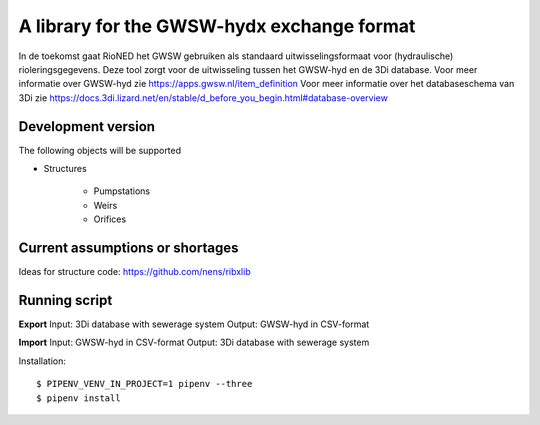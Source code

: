 A library for the GWSW-hydx exchange format 
===========================================

In de toekomst gaat RioNED het GWSW gebruiken als standaard uitwisselingsformaat voor (hydraulische) rioleringsgegevens.
Deze tool zorgt voor de uitwisseling tussen het GWSW-hyd en de 3Di database.
Voor meer informatie over GWSW-hyd zie https://apps.gwsw.nl/item_definition
Voor meer informatie over het databaseschema van 3Di zie https://docs.3di.lizard.net/en/stable/d_before_you_begin.html#database-overview

Development version
-------------------

The following objects will be supported

* Structures

    * Pumpstations

    * Weirs

    * Orifices


Current assumptions or shortages
--------------------------------

Ideas for structure code: https://github.com/nens/ribxlib

Running script
--------------

**Export**
Input: 3Di database with sewerage system
Output: GWSW-hyd in CSV-format

**Import**
Input: GWSW-hyd in CSV-format
Output: 3Di database with sewerage system

Installation::

    $ PIPENV_VENV_IN_PROJECT=1 pipenv --three
    $ pipenv install
    